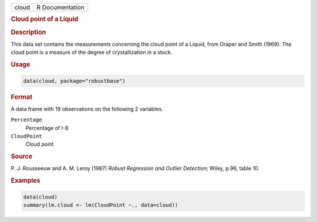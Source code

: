.. container::

   ===== ===============
   cloud R Documentation
   ===== ===============

   .. rubric:: Cloud point of a Liquid
      :name: cloud

   .. rubric:: Description
      :name: description

   This data set contains the measurements concerning the cloud point of
   a Liquid, from Draper and Smith (1969). The cloud point is a measure
   of the degree of crystallization in a stock.

   .. rubric:: Usage
      :name: usage

   .. code:: R

      data(cloud, package="robustbase")

   .. rubric:: Format
      :name: format

   A data frame with 19 observations on the following 2 variables.

   ``Percentage``
      Percentage of I-8

   ``CloudPoint``
      Cloud point

   .. rubric:: Source
      :name: source

   P. J. Rousseeuw and A. M. Leroy (1987) *Robust Regression and Outlier
   Detection*; Wiley, p.96, table 10.

   .. rubric:: Examples
      :name: examples

   .. code:: R

      data(cloud)
      summary(lm.cloud <- lm(CloudPoint ~., data=cloud))
